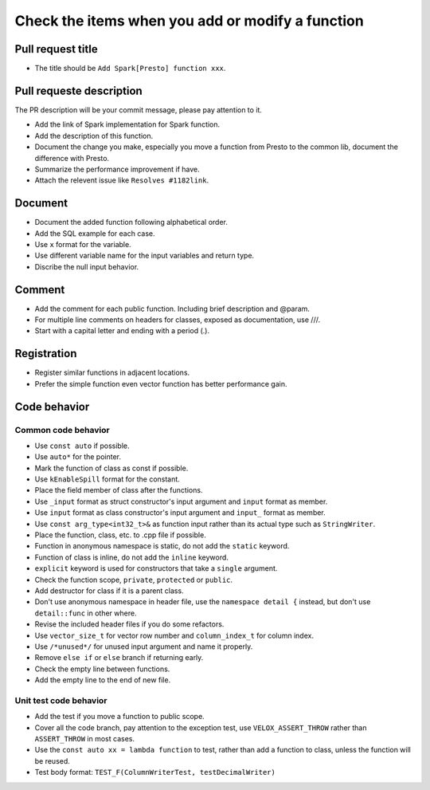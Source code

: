 =================================================
Check the items when you add or modify a function
=================================================

Pull request title
------------------

* The title should be ``Add Spark[Presto] function xxx``.

Pull requeste description
-------------------------
The PR description will be your commit message, please pay attention to it.

* Add the link of Spark implementation for Spark function.
* Add the description of this function.
* Document the change you make, especially you move a function from Presto to the common lib, document the difference with Presto.
* Summarize the performance improvement if have.
* Attach the relevent issue like ``Resolves #1182link``.

Document
--------

* Document the added function following alphabetical order.
* Add the SQL example for each case.
* Use ``x`` format for the variable.
* Use different variable name for the input variables and return type.
* Discribe the null input behavior.

Comment
-------

* Add the comment for each public function. Including brief description and @param.
* For multiple line comments on headers for classes, exposed as documentation, use ///.
* Start with a capital letter and ending with a period (.).

Registration
------------

* Register similar functions in adjacent locations.
* Prefer the simple function even vector function has better performance gain.

Code behavior
-------------

Common code behavior
~~~~~~~~~~~~~~~~~~~~
* Use ``const auto`` if possible.
* Use ``auto*`` for the pointer.
* Mark the function of class as const if possible.
* Use ``kEnableSpill`` format for the constant.
* Place the field member of class after the functions.
* Use ``_input`` format as struct constructor's input argument and ``input`` format as member.
* Use ``input`` format as class constructor's input argument and ``input_`` format as member.
* Use ``const arg_type<int32_t>&`` as function input rather than its actual type such as ``StringWriter``.
* Place the function, class, etc. to .cpp file if possible.
* Function in anonymous namespace is static, do not add the ``static`` keyword.
* Function of class is inline, do not add the ``inline`` keyword.
* ``explicit`` keyword is used for constructors that take a ``single`` argument.
* Check the function scope, ``private``, ``protected`` or ``public``.
* Add destructor for class if it is a parent class.
* Don't use anonymous namespace in header file, use the ``namespace detail {`` instead, but don't use ``detail::func`` in other where.
* Revise the included header files if you do some refactors.
* Use ``vector_size_t`` for vector row number and ``column_index_t`` for column index.
* Use ``/*unused*/`` for unused input argument and name it properly.
* Remove ``else if`` or ``else`` branch if returning early.
* Check the empty line between functions.
* Add the empty line to the end of new file.

Unit test code behavior
~~~~~~~~~~~~~~~~~~~~~~~

* Add the test if you move a function to public scope.
* Cover all the code branch, pay attention to the exception test, use ``VELOX_ASSERT_THROW`` rather than ``ASSERT_THROW`` in most cases.
* Use the ``const auto xx = lambda function`` to test, rather than add a function to class, unless the function will be reused.
* Test body format: ``TEST_F(ColumnWriterTest, testDecimalWriter)``
